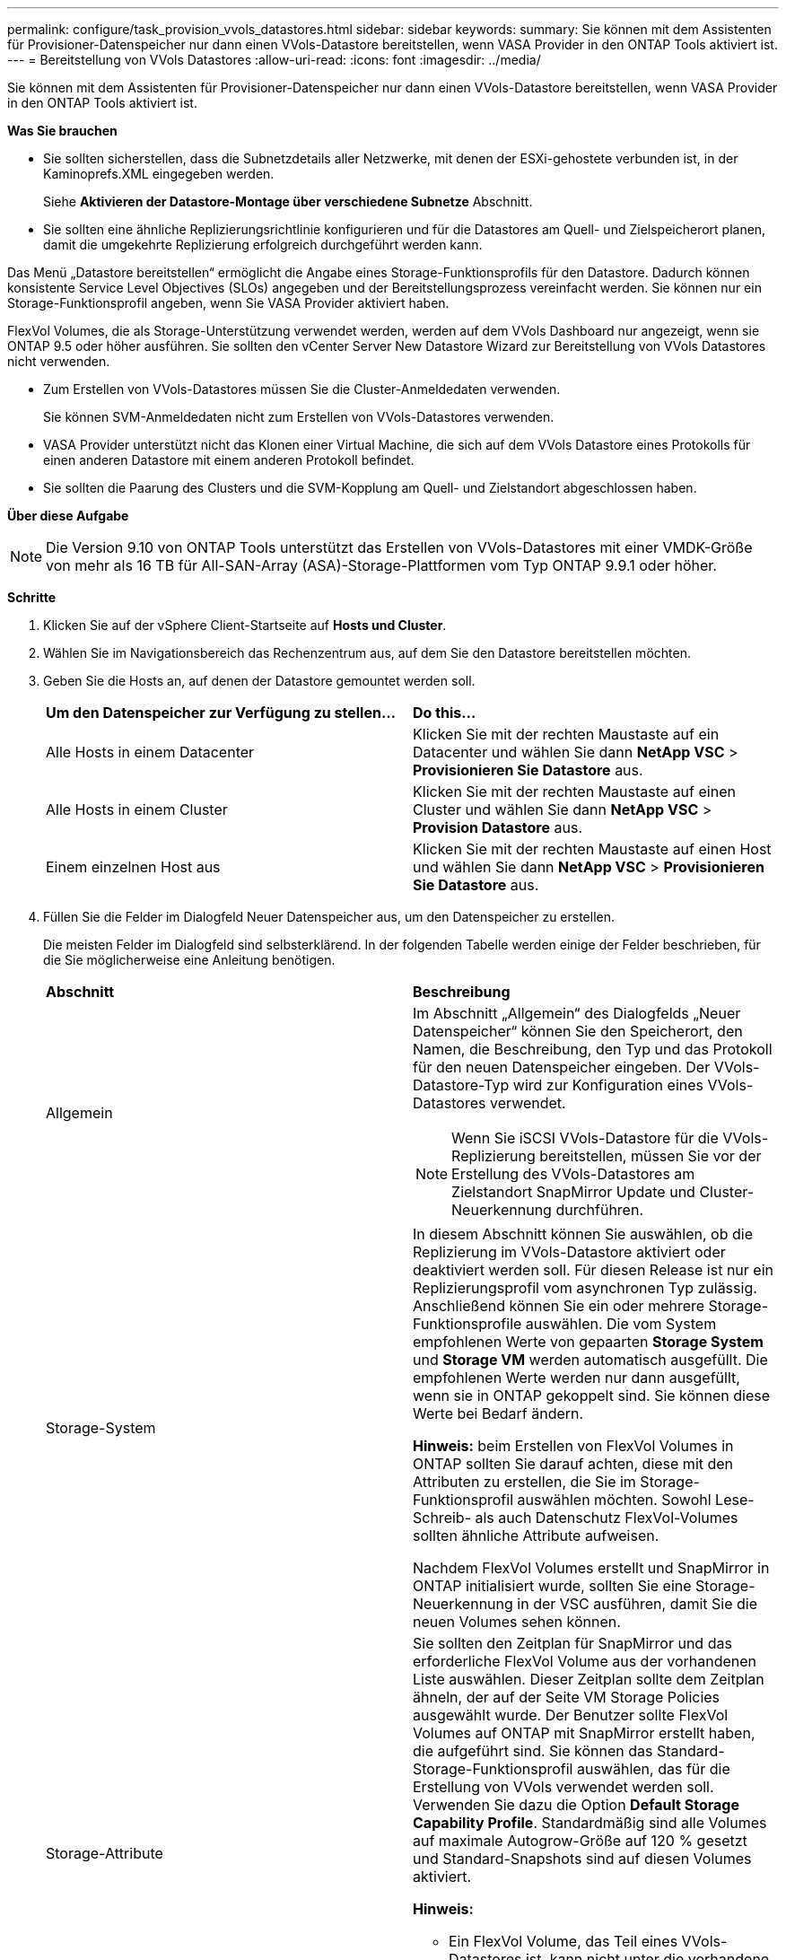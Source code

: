 ---
permalink: configure/task_provision_vvols_datastores.html 
sidebar: sidebar 
keywords:  
summary: Sie können mit dem Assistenten für Provisioner-Datenspeicher nur dann einen VVols-Datastore bereitstellen, wenn VASA Provider in den ONTAP Tools aktiviert ist. 
---
= Bereitstellung von VVols Datastores
:allow-uri-read: 
:icons: font
:imagesdir: ../media/


[role="lead"]
Sie können mit dem Assistenten für Provisioner-Datenspeicher nur dann einen VVols-Datastore bereitstellen, wenn VASA Provider in den ONTAP Tools aktiviert ist.

*Was Sie brauchen*

* Sie sollten sicherstellen, dass die Subnetzdetails aller Netzwerke, mit denen der ESXi-gehostete verbunden ist, in der Kaminoprefs.XML eingegeben werden.
+
Siehe *Aktivieren der Datastore-Montage über verschiedene Subnetze* Abschnitt.

* Sie sollten eine ähnliche Replizierungsrichtlinie konfigurieren und für die Datastores am Quell- und Zielspeicherort planen, damit die umgekehrte Replizierung erfolgreich durchgeführt werden kann.


Das Menü „Datastore bereitstellen“ ermöglicht die Angabe eines Storage-Funktionsprofils für den Datastore. Dadurch können konsistente Service Level Objectives (SLOs) angegeben und der Bereitstellungsprozess vereinfacht werden. Sie können nur ein Storage-Funktionsprofil angeben, wenn Sie VASA Provider aktiviert haben.

FlexVol Volumes, die als Storage-Unterstützung verwendet werden, werden auf dem VVols Dashboard nur angezeigt, wenn sie ONTAP 9.5 oder höher ausführen. Sie sollten den vCenter Server New Datastore Wizard zur Bereitstellung von VVols Datastores nicht verwenden.

* Zum Erstellen von VVols-Datastores müssen Sie die Cluster-Anmeldedaten verwenden.
+
Sie können SVM-Anmeldedaten nicht zum Erstellen von VVols-Datastores verwenden.

* VASA Provider unterstützt nicht das Klonen einer Virtual Machine, die sich auf dem VVols Datastore eines Protokolls für einen anderen Datastore mit einem anderen Protokoll befindet.
* Sie sollten die Paarung des Clusters und die SVM-Kopplung am Quell- und Zielstandort abgeschlossen haben.


*Über diese Aufgabe*


NOTE: Die Version 9.10 von ONTAP Tools unterstützt das Erstellen von VVols-Datastores mit einer VMDK-Größe von mehr als 16 TB für All-SAN-Array (ASA)-Storage-Plattformen vom Typ ONTAP 9.9.1 oder höher.

*Schritte*

. Klicken Sie auf der vSphere Client-Startseite auf *Hosts und Cluster*.
. Wählen Sie im Navigationsbereich das Rechenzentrum aus, auf dem Sie den Datastore bereitstellen möchten.
. Geben Sie die Hosts an, auf denen der Datastore gemountet werden soll.
+
|===


| *Um den Datenspeicher zur Verfügung zu stellen...* | *Do this...* 


 a| 
Alle Hosts in einem Datacenter
 a| 
Klicken Sie mit der rechten Maustaste auf ein Datacenter und wählen Sie dann *NetApp VSC* > *Provisionieren Sie Datastore* aus.



 a| 
Alle Hosts in einem Cluster
 a| 
Klicken Sie mit der rechten Maustaste auf einen Cluster und wählen Sie dann *NetApp VSC* > *Provision Datastore* aus.



 a| 
Einem einzelnen Host aus
 a| 
Klicken Sie mit der rechten Maustaste auf einen Host und wählen Sie dann *NetApp VSC* > *Provisionieren Sie Datastore* aus.

|===
. Füllen Sie die Felder im Dialogfeld Neuer Datenspeicher aus, um den Datenspeicher zu erstellen.
+
Die meisten Felder im Dialogfeld sind selbsterklärend. In der folgenden Tabelle werden einige der Felder beschrieben, für die Sie möglicherweise eine Anleitung benötigen.

+
|===


| *Abschnitt* | *Beschreibung* 


 a| 
Allgemein
 a| 
Im Abschnitt „Allgemein“ des Dialogfelds „Neuer Datenspeicher“ können Sie den Speicherort, den Namen, die Beschreibung, den Typ und das Protokoll für den neuen Datenspeicher eingeben. Der VVols-Datastore-Typ wird zur Konfiguration eines VVols-Datastores verwendet.


NOTE: Wenn Sie iSCSI VVols-Datastore für die VVols-Replizierung bereitstellen, müssen Sie vor der Erstellung des VVols-Datastores am Zielstandort SnapMirror Update und Cluster-Neuerkennung durchführen.



 a| 
Storage-System
 a| 
In diesem Abschnitt können Sie auswählen, ob die Replizierung im VVols-Datastore aktiviert oder deaktiviert werden soll. Für diesen Release ist nur ein Replizierungsprofil vom asynchronen Typ zulässig. Anschließend können Sie ein oder mehrere Storage-Funktionsprofile auswählen. Die vom System empfohlenen Werte von gepaarten *Storage System* und *Storage VM* werden automatisch ausgefüllt. Die empfohlenen Werte werden nur dann ausgefüllt, wenn sie in ONTAP gekoppelt sind. Sie können diese Werte bei Bedarf ändern.

*Hinweis:* beim Erstellen von FlexVol Volumes in ONTAP sollten Sie darauf achten, diese mit den Attributen zu erstellen, die Sie im Storage-Funktionsprofil auswählen möchten. Sowohl Lese-Schreib- als auch Datenschutz FlexVol-Volumes sollten ähnliche Attribute aufweisen.

Nachdem FlexVol Volumes erstellt und SnapMirror in ONTAP initialisiert wurde, sollten Sie eine Storage-Neuerkennung in der VSC ausführen, damit Sie die neuen Volumes sehen können.



 a| 
Storage-Attribute
 a| 
Sie sollten den Zeitplan für SnapMirror und das erforderliche FlexVol Volume aus der vorhandenen Liste auswählen. Dieser Zeitplan sollte dem Zeitplan ähneln, der auf der Seite VM Storage Policies ausgewählt wurde. Der Benutzer sollte FlexVol Volumes auf ONTAP mit SnapMirror erstellt haben, die aufgeführt sind. Sie können das Standard-Storage-Funktionsprofil auswählen, das für die Erstellung von VVols verwendet werden soll. Verwenden Sie dazu die Option *Default Storage Capability Profile*. Standardmäßig sind alle Volumes auf maximale Autogrow-Größe auf 120 % gesetzt und Standard-Snapshots sind auf diesen Volumes aktiviert.

*Hinweis:*

** Ein FlexVol Volume, das Teil eines VVols-Datastores ist, kann nicht unter die vorhandene Größe schrumpfen. Dieses Volume kann jedoch maximal 120 % wachsen. Standard-Snapshots sind auf diesem FlexVol Volume aktiviert.
** Die minimale Größe der FlexVol-Volumen, die Sie erstellen sollten, ist 5GB.


|===
. Klicken Sie im Abschnitt Zusammenfassung auf **Fertig stellen**.


*Ergebnis*

Bei der Konfiguration eines VVols-Datastores wird im Back-End eine Replizierungsgruppe erstellt.

*Verwandte Informationen*

link:../manage/task_monitor_vvols_datastores_and_virtual_machines_using_vvols_dashboard.html["Analyse der Performance-Daten mithilfe des VVols Dashboards"]
